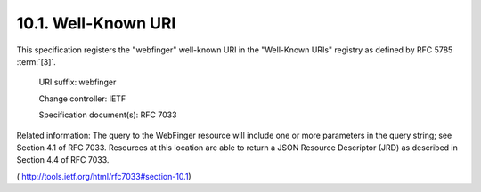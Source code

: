 10.1.  Well-Known URI
----------------------------------------------------

This specification registers the "webfinger" well-known URI in the
"Well-Known URIs" registry as defined by RFC 5785 :term:`[3]`.

   URI suffix:  webfinger

   Change controller:  IETF

   Specification document(s):  RFC 7033

Related information:  The query to the WebFinger resource will
include one or more parameters in the query string; see Section 4.1
of RFC 7033.  Resources at this location are able to return a JSON
Resource Descriptor (JRD) as described in Section 4.4 of RFC 7033.

( http://tools.ietf.org/html/rfc7033#section-10.1)

